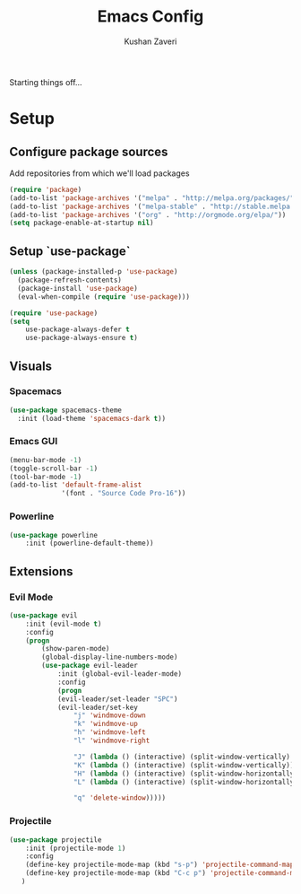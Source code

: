 #+TITLE: Emacs Config
#+AUTHOR: Kushan Zaveri

Starting things off...

* Setup

** Configure package sources

Add repositories from which we'll load packages

#+BEGIN_SRC emacs-lisp
(require 'package)
(add-to-list 'package-archives '("melpa" . "http://melpa.org/packages/"))
(add-to-list 'package-archives '("melpa-stable" . "http://stable.melpa.org/packages/"))
(add-to-list 'package-archives '("org" . "http://orgmode.org/elpa/"))
(setq package-enable-at-startup nil)
#+END_SRC

** Setup `use-package`

#+BEGIN_SRC emacs-lisp
(unless (package-installed-p 'use-package)
  (package-refresh-contents)
  (package-install 'use-package)
  (eval-when-compile (require 'use-package)))
#+END_SRC

#+BEGIN_SRC emacs-lisp
(require 'use-package)
(setq 
	use-package-always-defer t
	use-package-always-ensure t)
#+END_SRC

** Visuals

*** Spacemacs 

#+BEGIN_SRC emacs-lisp
(use-package spacemacs-theme
  :init (load-theme 'spacemacs-dark t))
#+END_SRC

*** Emacs GUI
    
#+BEGIN_SRC emacs-lisp
(menu-bar-mode -1)
(toggle-scroll-bar -1)
(tool-bar-mode -1)
(add-to-list 'default-frame-alist
             '(font . "Source Code Pro-16"))
#+END_SRC

*** Powerline

#+BEGIN_SRC emacs-lisp
(use-package powerline
	:init (powerline-default-theme))
#+END_SRC

** Extensions

*** Evil Mode

#+BEGIN_SRC emacs-lisp
(use-package evil
	:init (evil-mode t)
	:config	
	(progn 
	    (show-paren-mode)
	    (global-display-line-numbers-mode)
	    (use-package evil-leader
		    :init (global-evil-leader-mode)
		    :config	
		    (progn	
			(evil-leader/set-leader "SPC")
			(evil-leader/set-key
			    "j" 'windmove-down
			    "k" 'windmove-up
			    "h" 'windmove-left
			    "l" 'windmove-right

			    "J" (lambda () (interactive) (split-window-vertically) (windmove-down))
			    "K" (lambda () (interactive) (split-window-vertically))
			    "H" (lambda () (interactive) (split-window-horizontally))
			    "L" (lambda () (interactive) (split-window-horizontally) (windmove-right))

			    "q" 'delete-window)))))
#+END_SRC
*** Projectile
    
#+BEGIN_SRC emacs-lisp
(use-package projectile
    :init (projectile-mode 1)
    :config
    (define-key projectile-mode-map (kbd "s-p") 'projectile-command-map)
    (define-key projectile-mode-map (kbd "C-c p") 'projectile-command-map)
   )
#+END_SRC

